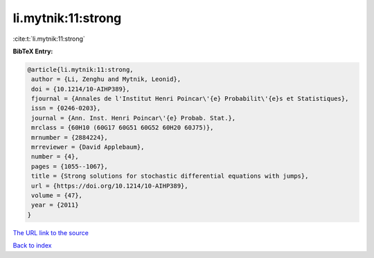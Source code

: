li.mytnik:11:strong
===================

:cite:t:`li.mytnik:11:strong`

**BibTeX Entry:**

.. code-block:: bibtex

   @article{li.mytnik:11:strong,
    author = {Li, Zenghu and Mytnik, Leonid},
    doi = {10.1214/10-AIHP389},
    fjournal = {Annales de l'Institut Henri Poincar\'{e} Probabilit\'{e}s et Statistiques},
    issn = {0246-0203},
    journal = {Ann. Inst. Henri Poincar\'{e} Probab. Stat.},
    mrclass = {60H10 (60G17 60G51 60G52 60H20 60J75)},
    mrnumber = {2884224},
    mrreviewer = {David Applebaum},
    number = {4},
    pages = {1055--1067},
    title = {Strong solutions for stochastic differential equations with jumps},
    url = {https://doi.org/10.1214/10-AIHP389},
    volume = {47},
    year = {2011}
   }
`The URL link to the source <ttps://doi.org/10.1214/10-AIHP389}>`_


`Back to index <../By-Cite-Keys.html>`_
